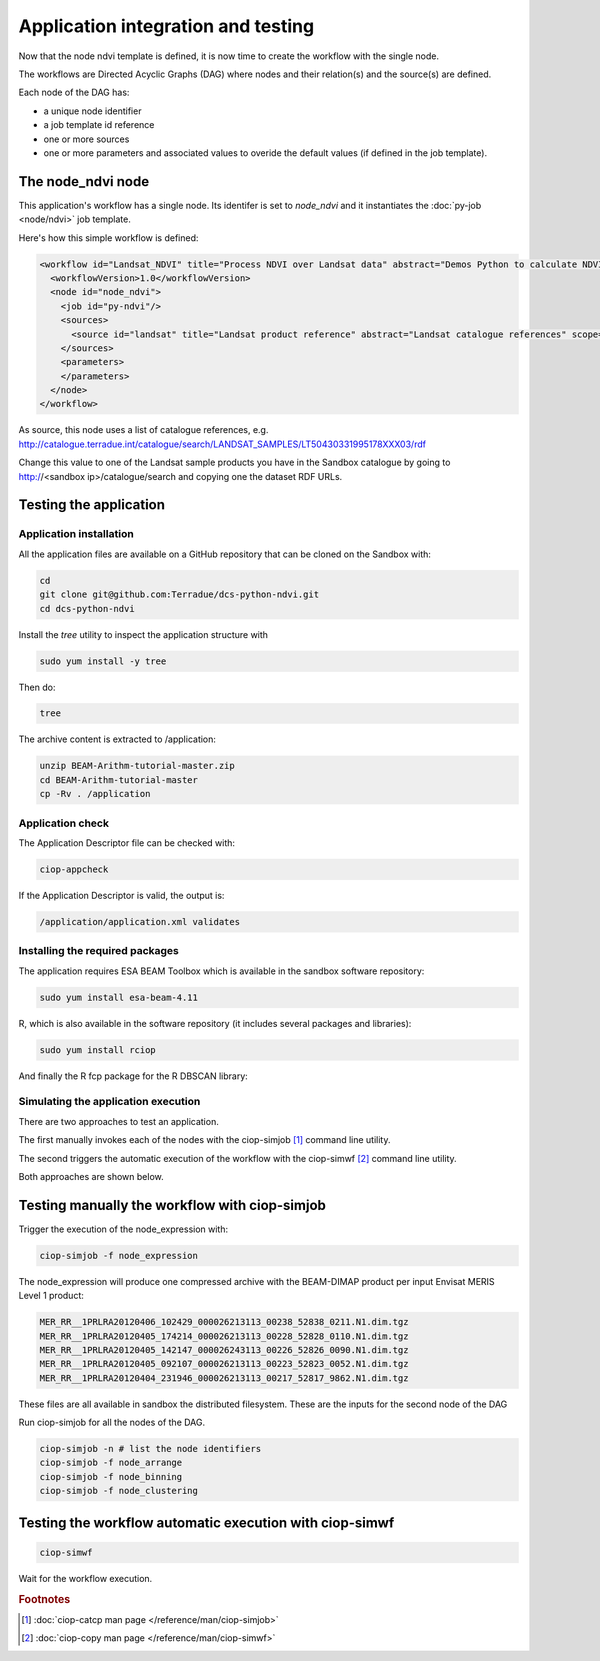 Application integration and testing
===================================

Now that the node ndvi template is defined, it is now time to create the workflow with the single node.

The workflows are Directed Acyclic Graphs (DAG) where nodes and their relation(s) and the source(s) are defined.

Each node of the DAG has:

* a unique node identifier
* a job template id reference
* one or more sources
* one or more parameters and associated values to overide the default values (if defined in the job template).

The node_ndvi node
------------------

This application's workflow has a single node. Its identifer is set to *node_ndvi* and it instantiates the :doc:`py-job <node/ndvi>` job template.

Here's how this simple workflow is defined:

.. code-block:: XML

  <workflow id="Landsat_NDVI" title="Process NDVI over Landsat data" abstract="Demos Python to calculate NDVI using Landsat data">
    <workflowVersion>1.0</workflowVersion>
    <node id="node_ndvi">
      <job id="py-ndvi"/>
      <sources>
        <source id="landsat" title="Landsat product reference" abstract="Landsat catalogue references" scope="runtime" refid="string:list" >http://catalogue.terradue.int/catalogue/search/LANDSAT_SAMPLES/LT50430331995178XXX03/rdf</source>
      </sources>
      <parameters>
      </parameters>
    </node>
  </workflow>

As source, this node uses a list of catalogue references, e.g. http://catalogue.terradue.int/catalogue/search/LANDSAT_SAMPLES/LT50430331995178XXX03/rdf

Change this value to one of the Landsat sample products you have in the Sandbox catalogue by going to http://<sandbox ip>/catalogue/search and copying one the dataset RDF URLs.

Testing the application
-----------------------

Application installation
^^^^^^^^^^^^^^^^^^^^^^^^

All the application files are available on a GitHub repository that can be cloned on the Sandbox with:

.. code-block:: bash

  cd
  git clone git@github.com:Terradue/dcs-python-ndvi.git
  cd dcs-python-ndvi
  
Install the *tree* utility to inspect the application structure with

.. code-block:: bash

  sudo yum install -y tree

Then do:

.. code-block:: bash

  tree
  


The archive content is extracted to /application:

.. code-block:: bash

  unzip BEAM-Arithm-tutorial-master.zip
  cd BEAM-Arithm-tutorial-master
  cp -Rv . /application 
  
Application check
^^^^^^^^^^^^^^^^^
  
The Application Descriptor file can be checked with:

.. code-block:: bash

  ciop-appcheck
  
If the Application Descriptor is valid, the output is:

.. code-block:: bash

  /application/application.xml validates
  
Installing the required packages
^^^^^^^^^^^^^^^^^^^^^^^^^^^^^^^^

The application requires ESA BEAM Toolbox which is available in the sandbox software repository:

.. code-block:: bash

  sudo yum install esa-beam-4.11

R, which is also available in the software repository (it includes several packages and libraries):

.. code-block:: bash

  sudo yum install rciop
  
And finally the R fcp package for the R DBSCAN library:


Simulating the application execution
^^^^^^^^^^^^^^^^^^^^^^^^^^^^^^^^^^^^
  
There are two approaches to test an application. 

The first manually invokes each of the nodes with the ciop-simjob [#f1]_ command line utility.

The second triggers the automatic execution of the workflow with the ciop-simwf [#f2]_ command line utility.
  
Both approaches are shown below.

Testing manually the workflow with ciop-simjob
----------------------------------------------

Trigger the execution of the node_expression with:

.. code-block:: bash

  ciop-simjob -f node_expression
  
The node_expression will produce one compressed archive with the BEAM-DIMAP product per input Envisat MERIS Level 1 product:

.. code-block:: bash

  MER_RR__1PRLRA20120406_102429_000026213113_00238_52838_0211.N1.dim.tgz
  MER_RR__1PRLRA20120405_174214_000026213113_00228_52828_0110.N1.dim.tgz
  MER_RR__1PRLRA20120405_142147_000026243113_00226_52826_0090.N1.dim.tgz
  MER_RR__1PRLRA20120405_092107_000026213113_00223_52823_0052.N1.dim.tgz
  MER_RR__1PRLRA20120404_231946_000026213113_00217_52817_9862.N1.dim.tgz

These files are all available in sandbox the distributed filesystem. These are the inputs for the second node of the DAG

Run ciop-simjob for all the nodes of the DAG. 

.. code-block:: bash

  ciop-simjob -n # list the node identifiers 
  ciop-simjob -f node_arrange
  ciop-simjob -f node_binning
  ciop-simjob -f node_clustering

Testing the workflow automatic execution with ciop-simwf
--------------------------------------------------------

.. code-block:: bash

  ciop-simwf
  
Wait for the workflow execution.

.. rubric:: Footnotes

.. [#f1] :doc:`ciop-catcp man page </reference/man/ciop-simjob>`
.. [#f2] :doc:`ciop-copy man page </reference/man/ciop-simwf>`
